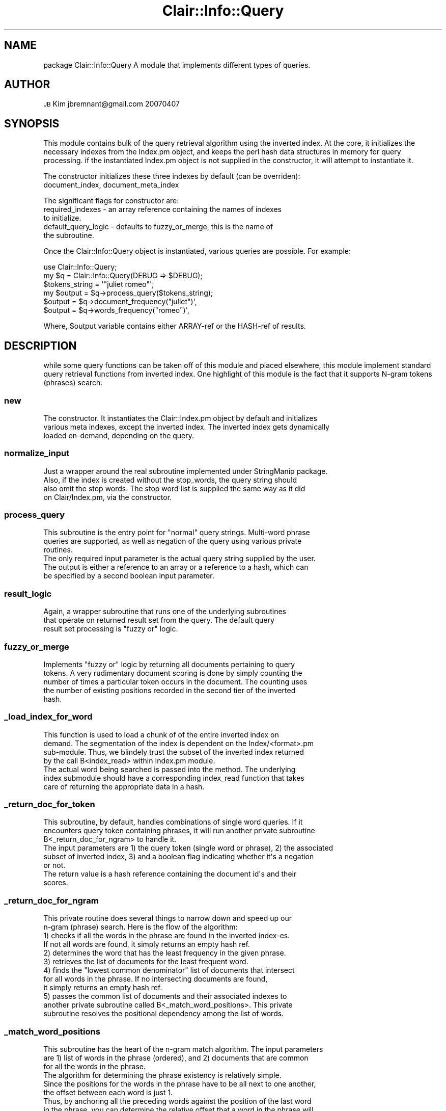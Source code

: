 .\" Automatically generated by Pod::Man 2.25 (Pod::Simple 3.04)
.\"
.\" Standard preamble:
.\" ========================================================================
.de Sp \" Vertical space (when we can't use .PP)
.if t .sp .5v
.if n .sp
..
.de Vb \" Begin verbatim text
.ft CW
.nf
.ne \\$1
..
.de Ve \" End verbatim text
.ft R
.fi
..
.\" Set up some character translations and predefined strings.  \*(-- will
.\" give an unbreakable dash, \*(PI will give pi, \*(L" will give a left
.\" double quote, and \*(R" will give a right double quote.  \*(C+ will
.\" give a nicer C++.  Capital omega is used to do unbreakable dashes and
.\" therefore won't be available.  \*(C` and \*(C' expand to `' in nroff,
.\" nothing in troff, for use with C<>.
.tr \(*W-
.ds C+ C\v'-.1v'\h'-1p'\s-2+\h'-1p'+\s0\v'.1v'\h'-1p'
.ie n \{\
.    ds -- \(*W-
.    ds PI pi
.    if (\n(.H=4u)&(1m=24u) .ds -- \(*W\h'-12u'\(*W\h'-12u'-\" diablo 10 pitch
.    if (\n(.H=4u)&(1m=20u) .ds -- \(*W\h'-12u'\(*W\h'-8u'-\"  diablo 12 pitch
.    ds L" ""
.    ds R" ""
.    ds C` ""
.    ds C' ""
'br\}
.el\{\
.    ds -- \|\(em\|
.    ds PI \(*p
.    ds L" ``
.    ds R" ''
'br\}
.\"
.\" Escape single quotes in literal strings from groff's Unicode transform.
.ie \n(.g .ds Aq \(aq
.el       .ds Aq '
.\"
.\" If the F register is turned on, we'll generate index entries on stderr for
.\" titles (.TH), headers (.SH), subsections (.SS), items (.Ip), and index
.\" entries marked with X<> in POD.  Of course, you'll have to process the
.\" output yourself in some meaningful fashion.
.ie \nF \{\
.    de IX
.    tm Index:\\$1\t\\n%\t"\\$2"
..
.    nr % 0
.    rr F
.\}
.el \{\
.    de IX
..
.\}
.\"
.\" Accent mark definitions (@(#)ms.acc 1.5 88/02/08 SMI; from UCB 4.2).
.\" Fear.  Run.  Save yourself.  No user-serviceable parts.
.    \" fudge factors for nroff and troff
.if n \{\
.    ds #H 0
.    ds #V .8m
.    ds #F .3m
.    ds #[ \f1
.    ds #] \fP
.\}
.if t \{\
.    ds #H ((1u-(\\\\n(.fu%2u))*.13m)
.    ds #V .6m
.    ds #F 0
.    ds #[ \&
.    ds #] \&
.\}
.    \" simple accents for nroff and troff
.if n \{\
.    ds ' \&
.    ds ` \&
.    ds ^ \&
.    ds , \&
.    ds ~ ~
.    ds /
.\}
.if t \{\
.    ds ' \\k:\h'-(\\n(.wu*8/10-\*(#H)'\'\h"|\\n:u"
.    ds ` \\k:\h'-(\\n(.wu*8/10-\*(#H)'\`\h'|\\n:u'
.    ds ^ \\k:\h'-(\\n(.wu*10/11-\*(#H)'^\h'|\\n:u'
.    ds , \\k:\h'-(\\n(.wu*8/10)',\h'|\\n:u'
.    ds ~ \\k:\h'-(\\n(.wu-\*(#H-.1m)'~\h'|\\n:u'
.    ds / \\k:\h'-(\\n(.wu*8/10-\*(#H)'\z\(sl\h'|\\n:u'
.\}
.    \" troff and (daisy-wheel) nroff accents
.ds : \\k:\h'-(\\n(.wu*8/10-\*(#H+.1m+\*(#F)'\v'-\*(#V'\z.\h'.2m+\*(#F'.\h'|\\n:u'\v'\*(#V'
.ds 8 \h'\*(#H'\(*b\h'-\*(#H'
.ds o \\k:\h'-(\\n(.wu+\w'\(de'u-\*(#H)/2u'\v'-.3n'\*(#[\z\(de\v'.3n'\h'|\\n:u'\*(#]
.ds d- \h'\*(#H'\(pd\h'-\w'~'u'\v'-.25m'\f2\(hy\fP\v'.25m'\h'-\*(#H'
.ds D- D\\k:\h'-\w'D'u'\v'-.11m'\z\(hy\v'.11m'\h'|\\n:u'
.ds th \*(#[\v'.3m'\s+1I\s-1\v'-.3m'\h'-(\w'I'u*2/3)'\s-1o\s+1\*(#]
.ds Th \*(#[\s+2I\s-2\h'-\w'I'u*3/5'\v'-.3m'o\v'.3m'\*(#]
.ds ae a\h'-(\w'a'u*4/10)'e
.ds Ae A\h'-(\w'A'u*4/10)'E
.    \" corrections for vroff
.if v .ds ~ \\k:\h'-(\\n(.wu*9/10-\*(#H)'\s-2\u~\d\s+2\h'|\\n:u'
.if v .ds ^ \\k:\h'-(\\n(.wu*10/11-\*(#H)'\v'-.4m'^\v'.4m'\h'|\\n:u'
.    \" for low resolution devices (crt and lpr)
.if \n(.H>23 .if \n(.V>19 \
\{\
.    ds : e
.    ds 8 ss
.    ds o a
.    ds d- d\h'-1'\(ga
.    ds D- D\h'-1'\(hy
.    ds th \o'bp'
.    ds Th \o'LP'
.    ds ae ae
.    ds Ae AE
.\}
.rm #[ #] #H #V #F C
.\" ========================================================================
.\"
.IX Title "Clair::Info::Query 3pm"
.TH Clair::Info::Query 3pm "2012-07-09" "perl v5.14.2" "User Contributed Perl Documentation"
.\" For nroff, turn off justification.  Always turn off hyphenation; it makes
.\" way too many mistakes in technical documents.
.if n .ad l
.nh
.SH "NAME"
package Clair::Info::Query
A module that implements different types of queries.
.SH "AUTHOR"
.IX Header "AUTHOR"
\&\s-1JB\s0 Kim
jbremnant@gmail.com
20070407
.SH "SYNOPSIS"
.IX Header "SYNOPSIS"
This module contains bulk of the query retrieval algorithm using the inverted index.
At the core, it initializes the necessary indexes from the Index.pm object, 
and keeps the perl hash data structures in memory for query processing.
if the instantiated Index.pm object is not supplied in the constructor, it will
attempt to instantiate it.
.PP
The constructor initializes these three indexes by default (can be overriden):
.IP "document_index, document_meta_index" 8
.IX Item "document_index, document_meta_index"
.PP
The significant flags for constructor are:
.IP "required_indexes \- an array reference containing the names of indexes to initialize." 8
.IX Item "required_indexes - an array reference containing the names of indexes to initialize."
.PD 0
.IP "default_query_logic \- defaults to fuzzy_or_merge, this is the name of the subroutine." 8
.IX Item "default_query_logic - defaults to fuzzy_or_merge, this is the name of the subroutine."
.PD
.PP
Once the Clair::Info::Query object is instantiated, various queries are possible. For example:
.PP
.Vb 1
\&        use Clair::Info::Query;
\&  
\&        my $q = Clair::Info::Query(DEBUG => $DEBUG);
\&
\&        $tokens_string = \*(Aq"juliet romeo"\*(Aq;
\&        my $output = $q\->process_query($tokens_string);
\&        $output = $q\->document_frequency("juliet")\*(Aq,
\&        $output = $q\->words_frequency("romeo")\*(Aq,
.Ve
.PP
Where, \f(CW$output\fR variable contains either ARRAY-ref or the HASH-ref of results.
.SH "DESCRIPTION"
.IX Header "DESCRIPTION"
while some query functions can be taken off of this module and placed elsewhere, this module
implement standard query retrieval functions from inverted index. One highlight of this 
module is the fact that it supports N\-gram tokens (phrases) search.
.SS "new"
.IX Subsection "new"
.Vb 3
\& The constructor. It instantiates the Clair::Index.pm object by default and initializes 
\& various meta indexes, except the inverted index. The inverted index gets dynamically
\& loaded on\-demand, depending on the query.
.Ve
.SS "normalize_input"
.IX Subsection "normalize_input"
.Vb 4
\& Just a wrapper around the real subroutine implemented under StringManip package.
\& Also, if the index is created without the stop_words, the query string should
\& also omit the stop words. The stop word list is supplied the same way as it did
\& on Clair/Index.pm, via the constructor.
.Ve
.SS "process_query"
.IX Subsection "process_query"
.Vb 3
\& This subroutine is the entry point for "normal" query strings. Multi\-word phrase
\& queries are supported, as well as negation of the query using various private
\& routines.
\&
\& The only required input parameter is the actual query string supplied by the user.
\& The output is either a reference to an array or a reference to a hash, which can
\& be specified by a second boolean input parameter.
.Ve
.SS "result_logic"
.IX Subsection "result_logic"
.Vb 3
\& Again, a wrapper subroutine that runs one of the underlying subroutines
\& that operate on returned result set from the query. The default query
\& result set processing is "fuzzy or" logic.
.Ve
.SS "fuzzy_or_merge"
.IX Subsection "fuzzy_or_merge"
.Vb 5
\& Implements "fuzzy or" logic by returning all documents pertaining to query
\& tokens. A very rudimentary document scoring is done by simply counting the
\& number of times a particular token occurs in the document. The counting uses
\& the number of existing positions recorded in the second tier of the inverted
\& hash.
.Ve
.SS "_load_index_for_word"
.IX Subsection "_load_index_for_word"
.Vb 4
\& This function is used to load a chunk of of the entire inverted index on
\& demand. The segmentation of the index is dependent on the Index/<format>.pm
\& sub\-module. Thus, we blindely trust the subset of the inverted index returned
\& by the call B<index_read> within Index.pm module.
\&
\& The actual word being searched is passed into the method. The underlying 
\& index submodule should have a corresponding index_read function that takes
\& care of returning the appropriate data in a hash.
.Ve
.SS "_return_doc_for_token"
.IX Subsection "_return_doc_for_token"
.Vb 3
\& This subroutine, by default, handles combinations of single word queries. If it 
\& encounters query token containing phrases, it will run another private subroutine
\& B<_return_doc_for_ngram> to handle it.
\&
\& The input parameters are 1) the query token (single word or phrase), 2) the associated
\& subset of inverted index, 3) and a boolean flag indicating whether it\*(Aqs a negation
\& or not.
\&
\& The return value is a hash reference containing the document id\*(Aqs and their 
\& scores.
.Ve
.SS "_return_doc_for_ngram"
.IX Subsection "_return_doc_for_ngram"
.Vb 2
\& This private routine does several things to narrow down and speed up our 
\& n\-gram (phrase) search. Here is the flow of the algorithm:
\& 
\& 1) checks if all the words in the phrase are found in the inverted index\-es.
\&    If not all words are found, it simply returns an empty hash ref.
\&
\& 2) determines the word that has the least frequency in the given phrase.
\&
\& 3) retrieves the list of documents for the least frequent word.
\&
\& 4) finds the "lowest common denominator" list of documents that intersect
\&    for all words in the phrase. If no intersecting documents are found,
\&    it simply returns an empty hash ref.
\&
\& 5) passes the common list of documents and their associated indexes to
\&    another private subroutine called B<_match_word_positions>. This private
\&    subroutine resolves the positional dependency among the list of words.
.Ve
.SS "_match_word_positions"
.IX Subsection "_match_word_positions"
.Vb 3
\& This subroutine has the heart of the n\-gram match algorithm. The input parameters
\& are 1) list of words in the phrase (ordered), and 2) documents that are common
\& for all the words in the phrase.
\&
\& The algorithm for determining the phrase existency is relatively simple.
\& Since the positions for the words in the phrase have to be all next to one another,
\& the offset between each word is just 1.
\&
\& Thus, by anchoring all the preceding words against the position of the last word
\& in the phrase, you can determine the relative offset that a word in the phrase will
\& have against the last word in the phrase. For example, consider this phrase:
\&
\&          "jbkim likes search engine class" 
\& 
\&  index:     0     1     2      3     4
\&  offset:    4     3     2      1     0
\&
\& By adding the index for each word against the offset, the matching documents will 
\& have a value of "4" for all words in the phrase. From there, we simply count the
\& documents that satisfy this condition. This subroutine implements the algorithem
\& exactly as described above.
.Ve
.SS "term_frequency"
.IX Subsection "term_frequency"
.Vb 1
\& Given user input, returns the number of time a particular term occurs in a document.
.Ve
.SS "words_frequency"
.IX Subsection "words_frequency"
.Vb 2
\& Given user input, either a single term or a phrase, determines the number of times the queried string
\& appears in the entire index.
.Ve
.SS "document_frequency"
.IX Subsection "document_frequency"
.Vb 2
\& Given user input, either a single term or a phrase, returns the number of documents
\& containing it.
.Ve
.SS "document_title"
.IX Subsection "document_title"
.Vb 1
\& Given a document ID, returns the document title.
.Ve
.SS "document_content"
.IX Subsection "document_content"
.Vb 1
\& Given a document ID, returns the document content, either stemmed or unstemmed.
.Ve
.SS "_document_info"
.IX Subsection "_document_info"
.Vb 1
\& A private subroutine that actually looks up the doc meta data against the document_meta_index.
.Ve
